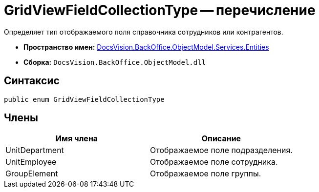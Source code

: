 = GridViewFieldCollectionType -- перечисление

Определяет тип отображаемого поля справочника сотрудников или контрагентов.

* *Пространство имен:* xref:api/DocsVision/BackOffice/ObjectModel/Services/Entities/Entities_NS.adoc[DocsVision.BackOffice.ObjectModel.Services.Entities]
* *Сборка:* `DocsVision.BackOffice.ObjectModel.dll`

== Синтаксис

[source,csharp]
----
public enum GridViewFieldCollectionType
----

== Члены

[cols=",",options="header"]
|===
|Имя члена |Описание
|UnitDepartment |Отображаемое поле подразделения.
|UnitEmployee |Отображаемое поле сотрудника.
|GroupElement |Отображаемое поле группы.
|===

